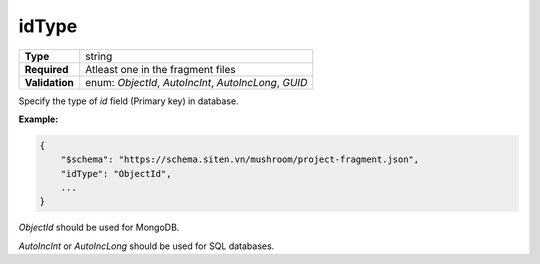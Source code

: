 ########
 idType
########

.. list-table::
   :header-rows: 0
   :stub-columns: 1

   -  -  Type
      -  string
   -  -  Required
      -  Atleast one in the fragment files
   -  -  Validation
      -  enum: `ObjectId`, `AutoIncInt`, `AutoIncLong`, `GUID`

Specify the type of `id` field (Primary key) in database.

**Example:**

.. code:: javascript

   {
       "$schema": "https://schema.siten.vn/mushroom/project-fragment.json",
       "idType": "ObjectId",
       ...
   }

`ObjectId` should be used for MongoDB.

`AutoIncInt` or `AutoIncLong` should be used for SQL databases.
